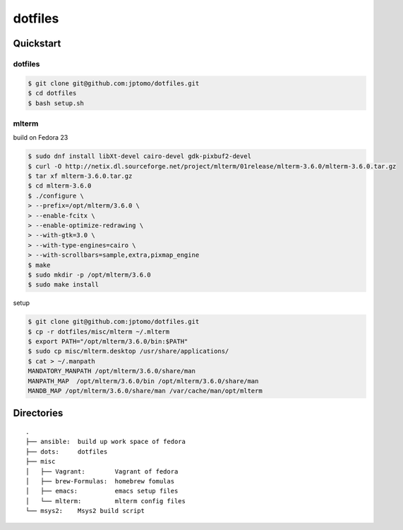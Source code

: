 ========
dotfiles
========

Quickstart
==========

dotfiles
--------

.. code-block:: console

   $ git clone git@github.com:jptomo/dotfiles.git
   $ cd dotfiles
   $ bash setup.sh

mlterm
------

build on Fedora 23

.. code-block:: console

   $ sudo dnf install libXt-devel cairo-devel gdk-pixbuf2-devel
   $ curl -O http://netix.dl.sourceforge.net/project/mlterm/01release/mlterm-3.6.0/mlterm-3.6.0.tar.gz
   $ tar xf mlterm-3.6.0.tar.gz
   $ cd mlterm-3.6.0
   $ ./configure \
   > --prefix=/opt/mlterm/3.6.0 \
   > --enable-fcitx \
   > --enable-optimize-redrawing \
   > --with-gtk=3.0 \
   > --with-type-engines=cairo \
   > --with-scrollbars=sample,extra,pixmap_engine
   $ make
   $ sudo mkdir -p /opt/mlterm/3.6.0
   $ sudo make install

setup

.. code-block:: console

   $ git clone git@github.com:jptomo/dotfiles.git
   $ cp -r dotfiles/misc/mlterm ~/.mlterm
   $ export PATH="/opt/mlterm/3.6.0/bin:$PATH"
   $ sudo cp misc/mlterm.desktop /usr/share/applications/
   $ cat > ~/.manpath
   MANDATORY_MANPATH /opt/mlterm/3.6.0/share/man
   MANPATH_MAP  /opt/mlterm/3.6.0/bin /opt/mlterm/3.6.0/share/man
   MANDB_MAP /opt/mlterm/3.6.0/share/man /var/cache/man/opt/mlterm

Directories
===========

::

  .
  ├── ansible:  build up work space of fedora
  ├── dots:     dotfiles
  ├── misc
  │   ├── Vagrant:        Vagrant of fedora
  │   ├── brew-Formulas:  homebrew fomulas
  │   ├── emacs:          emacs setup files
  │   └── mlterm:         mlterm config files
  └── msys2:    Msys2 build script

